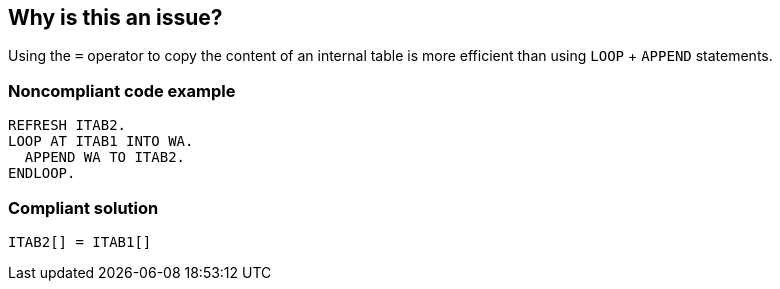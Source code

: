 == Why is this an issue?

Using the ``++=++`` operator to copy the content of an internal table is more efficient than using ``++LOOP++`` + ``++APPEND++`` statements.


=== Noncompliant code example

[source,abap]
----
REFRESH ITAB2.
LOOP AT ITAB1 INTO WA.
  APPEND WA TO ITAB2.
ENDLOOP.
----


=== Compliant solution

[source,abap]
----
ITAB2[] = ITAB1[]
----


ifdef::env-github,rspecator-view[]
'''
== Comments And Links
(visible only on this page)

=== duplicates: S1671

endif::env-github,rspecator-view[]
